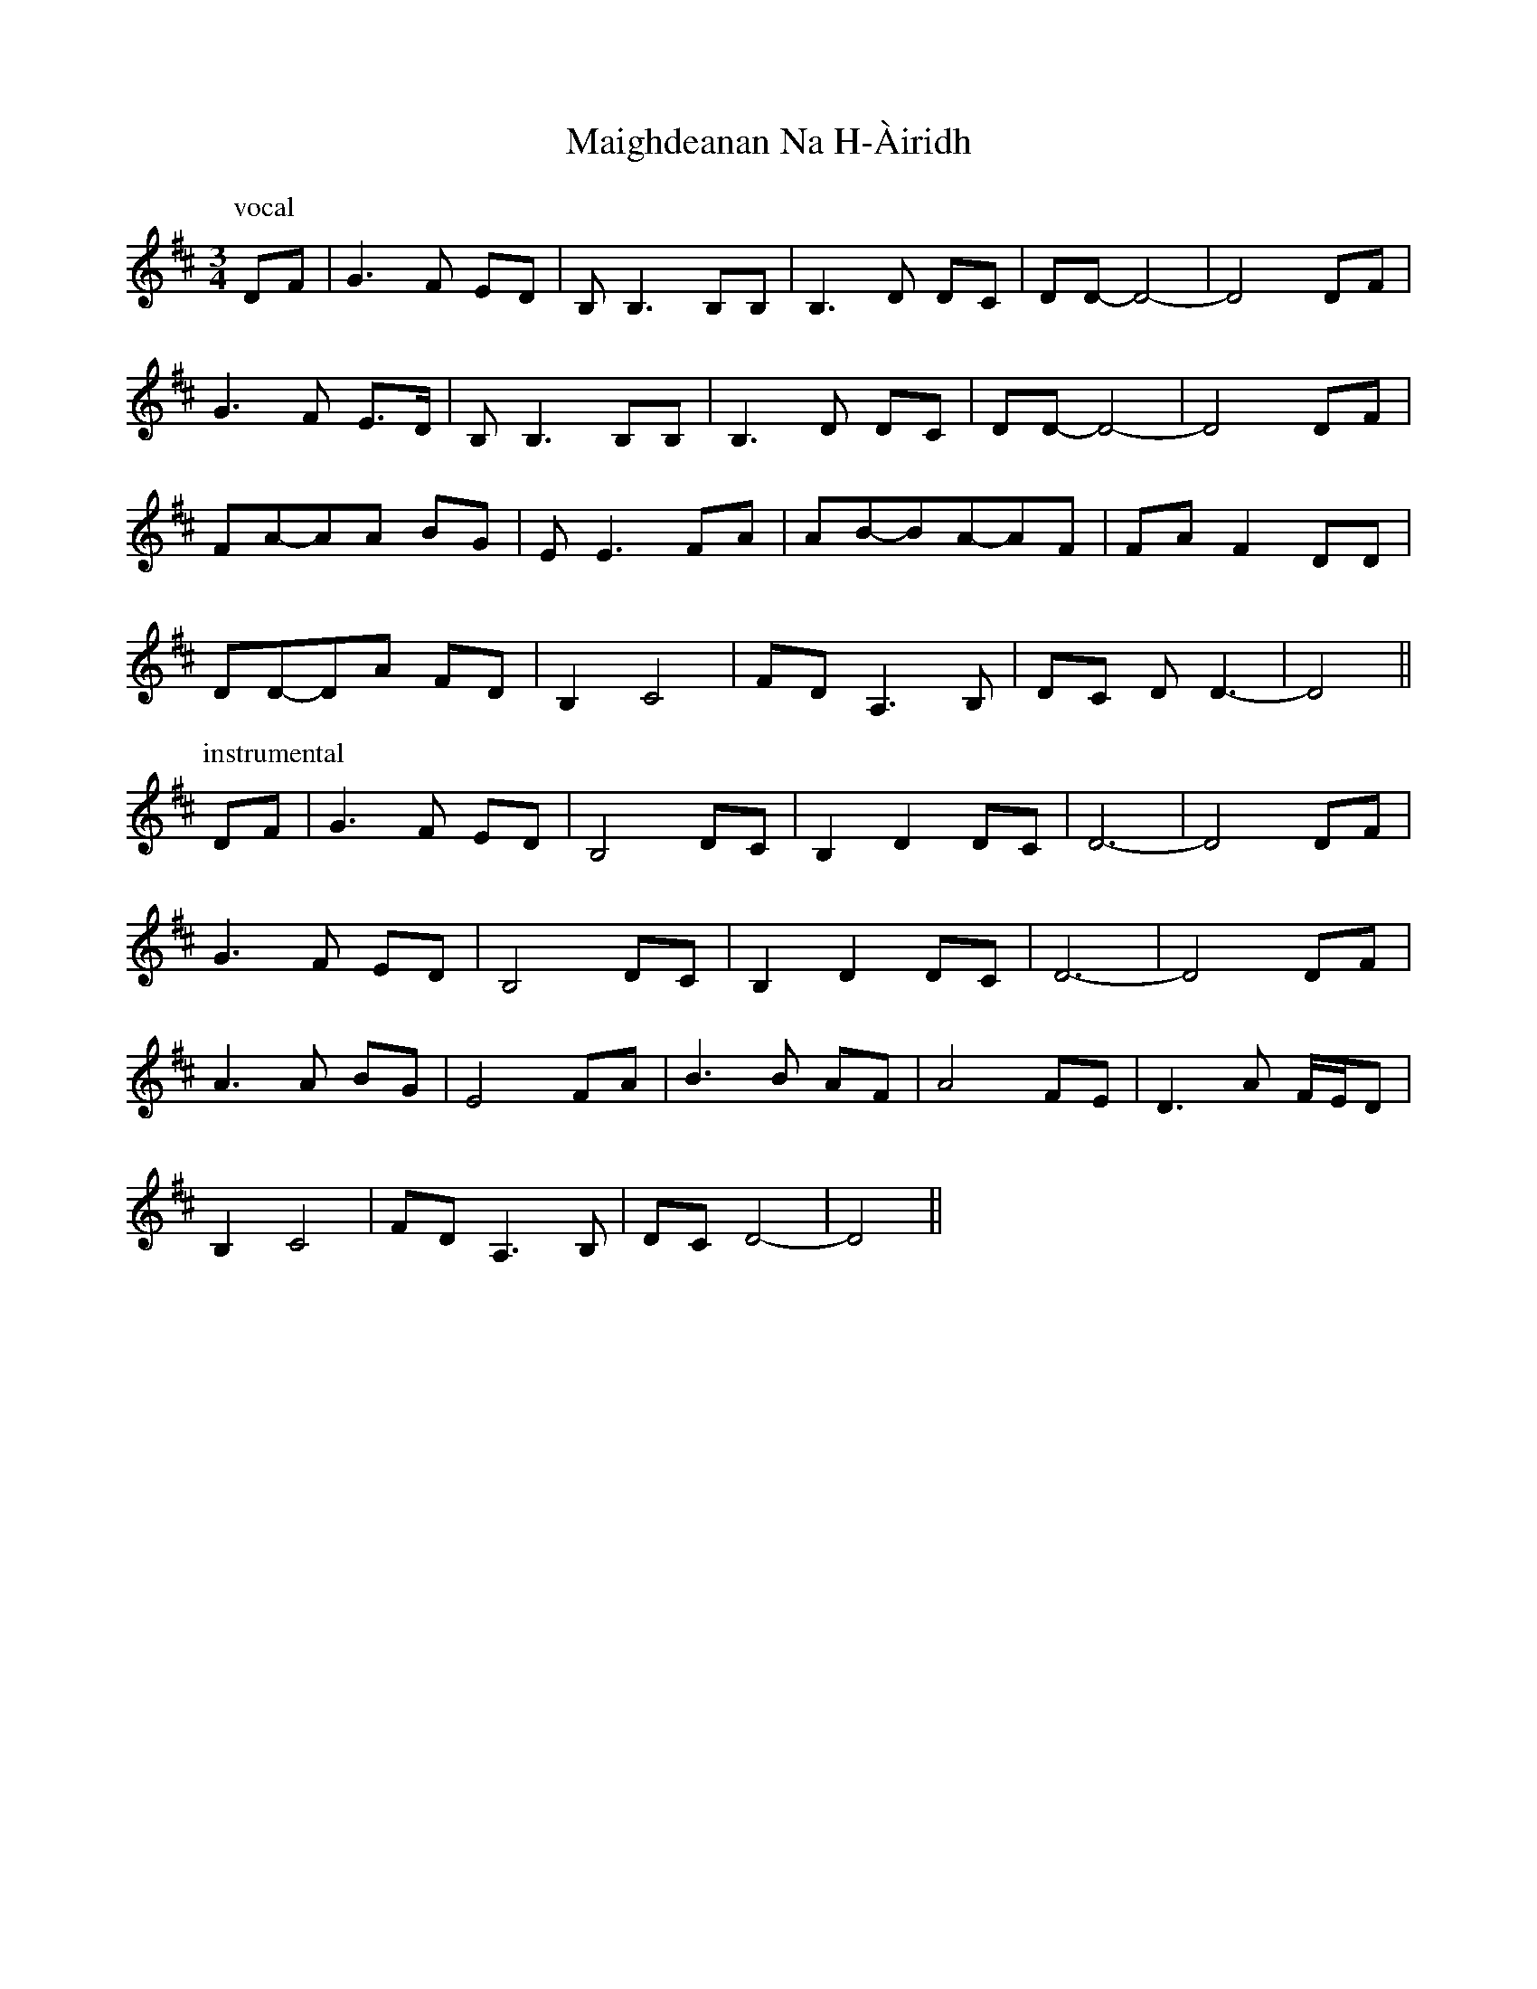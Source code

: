 X: 25102
T: Maighdeanan Na H-Àiridh
R: waltz
M: 3/4
K: Dmajor
P:vocal
DF|G3F ED|B,B,3 B,B,|B,3D DC|DD-D4-|D4DF|
G3F E>D|B,B,3 B,B,|B,3D DC|DD-D4-|D4DF|
FA-AA BG|EE3FA|AB-BA-AF|FAF2DD|
DD-DA FD|B,2C4|FD A,3B,|DC DD3-|D4||
P:instrumental
DF|G3F ED|B,4 DC|B,2D2 DC|D6-|D4DF|
G3F ED|B,4 DC|B,2D2 DC|D6-|D4DF|
A3A BG|E4FA|B3B AF|A4FE|D3A F/E/D|
B,2C4|FD A,3B,|DC D4-|D4||

